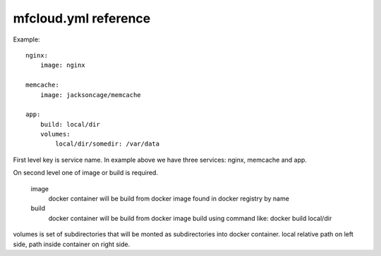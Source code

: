 
mfcloud.yml reference
==========================

Example::

    nginx:
        image: nginx

    memcache:
        image: jacksoncage/memcache

    app:
        build: local/dir
        volumes:
            local/dir/somedir: /var/data


First level key is service name. In example above we have
three services: nginx, memcache and app.


On second level one of image or build is required.

    image
        docker container will be build from docker image found in docker registry by name

    build
        docker container will be build from docker image build using command like:
        docker build local/dir

volumes is set of subdirectories that will be monted as subdirectories into docker container.
local relative path on left side, path inside container on right side.
